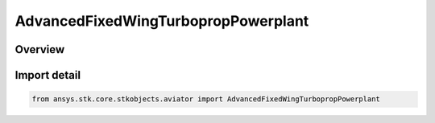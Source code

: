 AdvancedFixedWingTurbopropPowerplant
====================================

.. py:class:: ansys.stk.core.stkobjects.aviator.AdvancedFixedWingTurbopropPowerplant

   Bases: py:obj:`~ansys.stk.core.stkobjects.aviator.IAdvancedFixedWingTurbopropPowerplant`

   Class defining the Turboprop powerplant in the Advanced Fixed Wing Tool.

.. py:currentmodule:: AdvancedFixedWingTurbopropPowerplant

Overview
--------


Import detail
-------------

.. code-block:: python

    from ansys.stk.core.stkobjects.aviator import AdvancedFixedWingTurbopropPowerplant



